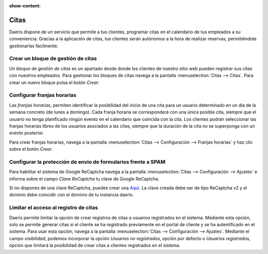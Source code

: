 :show-content:

=====================
Citas
=====================
..
   .. image:: citas/citas.svg
      :align: center
      :width: 150
      :alt: Chat

Daeris dispone de un servicio que permite a tus clientes, programar citas en el calendario de tus empleados a su conveniencia.
Gracias a la aplicación de citas, tus clientes serán autónomos a la hora de realizar reservas, permitiéndote gestionarlas fácilmente.

Crear un bloque de gestión de citas
=====================================

Un *bloque de gestión de citas* es un apartado desde donde los clientes de nuestro sitio web pueden registrar sus citas con nuestros empleados.
Para gestionar los bloques de citas navega a la pantalla :menuselection:`Citas --> Citas`.
Para crear un nuevo bloque pulsa el botón *Crear*.

.. seealso::
   * :ref:`sitios_web/citas/crear_bloque`

Configurar franjas horarias
============================
Las *franjas horarias*, permiten identificar la posibilidad del inicio de una cita para un usuario determinado en un día de la semana concreto (de lunes a domingo).
Cada franja horaria se corresponderá con una única posible cita, siempre que el usuario no tenga planificado ningún evento en el calendario que coincida con la cita.
Los clientes podrán seleccionar las franjas horarias libres de los usuarios asociados a las citas, siempre que la duración de la cita no se superponga con un evento posterior.

Para crear franjas horarias, navega a la pantalla :menuselection:`Citas --> Configuración --> Franjas horarias` y haz clic sobre el botón *Crear*.

.. seealso::
   * :ref:`sitios_web/citas/franjas`

Configurar la protección de envio de formularios frente a SPAM
===============================================================

Para habilitar el sistema de Google ReCaptcha navega a la pantalla :menuselection:`Citas --> Configuración --> Ajustes`
e informa sobre el campo *Clave ReCaptcha* tu clave de Google ReCaptcha.

Si no dispones de una clave ReCaptcha, puedes crear una `Aquí <http://www.google.com/recaptcha/admin>`_. La clave creada debe ser de tipo ReCaptcha v2 y el dominio debe coincidir con el dominio de tu instancia daeris.

.. seealso::
   * :ref:`sitios_web/citas/spam`

Limitar el acceso al registro de citas
=======================================

Daeris permite limitar la opción de crear registros de citas a usuarios registrados en el sistema.
Mediante esta opción, solo se permite generar citas si el cliente se ha registrado previamente en el portal de cliente y se ha autentificado en el sistema.
Para usar esta opción, navega a la pantalla :menuselection:`Citas --> Configuración --> Ajustes`.
Mediante el campo *visibilidad*, podemos incorporar la opción *Usuarios no registrados*, opción por defecto o *Usuarios registrados*, opción que limitará la posibilidad de crear citas a clientes registrados en el sistema.

.. seealso::
   * :ref:`sitios_web/citas/registro`
